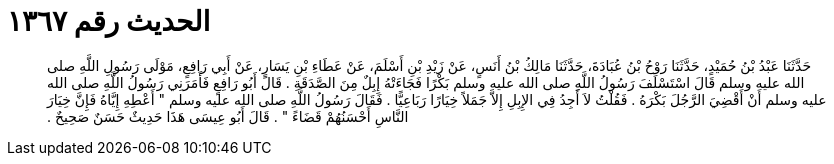 
= الحديث رقم ١٣٦٧

[quote.hadith]
حَدَّثَنَا عَبْدُ بْنُ حُمَيْدٍ، حَدَّثَنَا رَوْحُ بْنُ عُبَادَةَ، حَدَّثَنَا مَالِكُ بْنُ أَنَسٍ، عَنْ زَيْدِ بْنِ أَسْلَمَ، عَنْ عَطَاءِ بْنِ يَسَارٍ، عَنْ أَبِي رَافِعٍ، مَوْلَى رَسُولِ اللَّهِ صلى الله عليه وسلم قَالَ اسْتَسْلَفَ رَسُولُ اللَّهِ صلى الله عليه وسلم بَكْرًا فَجَاءَتْهُ إِبِلٌ مِنَ الصَّدَقَةِ ‏.‏ قَالَ أَبُو رَافِعٍ فَأَمَرَنِي رَسُولُ اللَّهِ صلى الله عليه وسلم أَنْ أَقْضِيَ الرَّجُلَ بَكْرَهُ ‏.‏ فَقُلْتُ لاَ أَجِدُ فِي الإِبِلِ إِلاَّ جَمَلاً خِيَارًا رَبَاعِيًّا ‏.‏ فَقَالَ رَسُولُ اللَّهِ صلى الله عليه وسلم ‏"‏ أَعْطِهِ إِيَّاهُ فَإِنَّ خِيَارَ النَّاسِ أَحْسَنُهُمْ قَضَاءً ‏"‏ ‏.‏ قَالَ أَبُو عِيسَى هَذَا حَدِيثٌ حَسَنٌ صَحِيحٌ ‏.‏